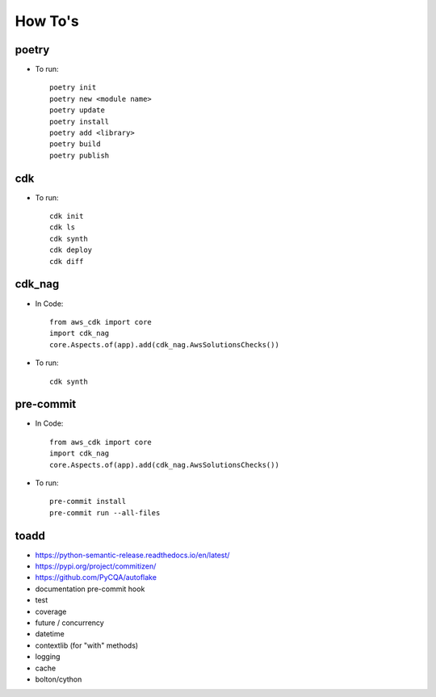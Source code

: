 ====
How To's
====

poetry
----
* To run::

    poetry init
    poetry new <module name>
    poetry update
    poetry install
    poetry add <library>
    poetry build
    poetry publish

cdk
----
* To run::

    cdk init
    cdk ls
    cdk synth
    cdk deploy
    cdk diff
cdk_nag
----
* In Code::

    from aws_cdk import core
    import cdk_nag
    core.Aspects.of(app).add(cdk_nag.AwsSolutionsChecks())

* To run::

    cdk synth

pre-commit
----
* In Code::

    from aws_cdk import core
    import cdk_nag
    core.Aspects.of(app).add(cdk_nag.AwsSolutionsChecks())

* To run::

    pre-commit install
    pre-commit run --all-files


toadd
----
* https://python-semantic-release.readthedocs.io/en/latest/
* https://pypi.org/project/commitizen/
* https://github.com/PyCQA/autoflake
* documentation pre-commit hook
* test
* coverage
* future / concurrency
* datetime
* contextlib (for "with" methods)
* logging
* cache
* bolton/cython